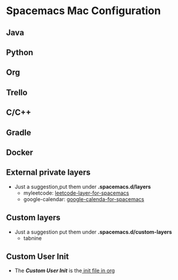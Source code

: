 * Spacemacs Mac Configuration
** Java
** Python
** Org
** Trello
** C/C++
** Gradle
** Docker
** External private layers
  - Just a suggestion,put them under *.spacemacs.d/layers*
    - myleetcode: [[https://github.com/anmoljagetia/leetcode-emacs-layer][leetcode-layer-for-spacemacs]]
    - google-calendar: [[https:github.com/mhkc/google-calendar-layer][google-calenda-for-spacemacs]]
** Custom layers
  - Just a suggestion put them under *.spacemacs.d/custom-layers*
    - tabnine
** Custom User Init
  - The /*Custom User Init*/ is the[[file:myinit.org][ init file in org]]
